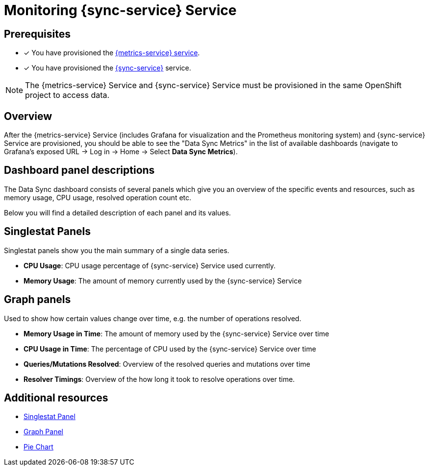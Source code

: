 

= Monitoring {sync-service} Service

== Prerequisites

* [x] You have provisioned the xref:mobile-metrics.adoc[{metrics-service} service].
* [x] You have provisioned the xref:data-sync.adoc[{sync-service}] service.

NOTE: The {metrics-service} Service and {sync-service} Service must be provisioned in the same OpenShift project to access data.

== Overview

After the {metrics-service} Service (includes Grafana for visualization and the Prometheus monitoring system) and {sync-service} Service are provisioned,
you should be able to see the "Data Sync Metrics" in the list of available dashboards (navigate to Grafana's exposed URL -> Log in -> Home -> Select *Data Sync Metrics*).

== Dashboard panel descriptions

The Data Sync dashboard consists of several panels which give you an overview of the specific
events and resources, such as memory usage, CPU usage, resolved operation count etc.

Below you will find a detailed description of each panel and its values.

== Singlestat Panels

Singlestat panels show you the main summary of a single data series.

* *CPU Usage*: CPU usage percentage of {sync-service} Service used currently.

* *Memory Usage*: The amount of memory currently used by the {sync-service} Service

== Graph panels

Used to show how certain values change over time, e.g. the number of operations resolved.

* *Memory Usage in Time*: The amount of memory used by the {sync-service} Service over time

* *CPU Usage in Time*: The percentage of CPU used by the {sync-service} Service over time

* *Queries/Mutations Resolved*: Overview of the resolved queries and mutations over time

* *Resolver Timings*: Overview of the how long it took to resolve operations over time.


== Additional resources

* link:http://docs.grafana.org/features/panels/singlestat/#singlestat-panel[Singlestat Panel]
* link:http://docs.grafana.org/features/panels/graph/#graph-panel[Graph Panel]
* link:https://grafana.com/plugins/grafana-piechart-panel[Pie Chart]
